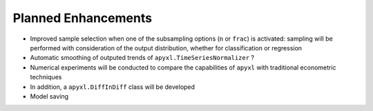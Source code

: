 .. _future:

Planned Enhancements
====================

- Improved sample selection when one of the subsampling options (``n`` or ``frac``) is activated: sampling will be performed with consideration of the output distribution, whether for classification or regression
- Automatic smoothing of outputed trends of ``apyxl.TimeSeriesNormalizer`` ?
- Numerical experiments will be conducted to compare the capabilities of ``apyxl`` with traditional econometric techniques
- In addition, a ``apyxl.DiffInDiff`` class will be developed
- Model saving
